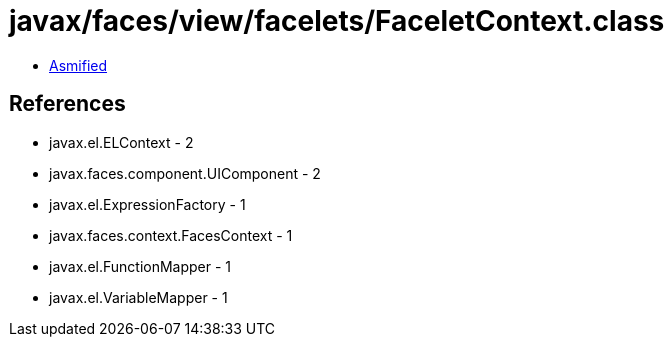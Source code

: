 = javax/faces/view/facelets/FaceletContext.class

 - link:FaceletContext-asmified.java[Asmified]

== References

 - javax.el.ELContext - 2
 - javax.faces.component.UIComponent - 2
 - javax.el.ExpressionFactory - 1
 - javax.faces.context.FacesContext - 1
 - javax.el.FunctionMapper - 1
 - javax.el.VariableMapper - 1
